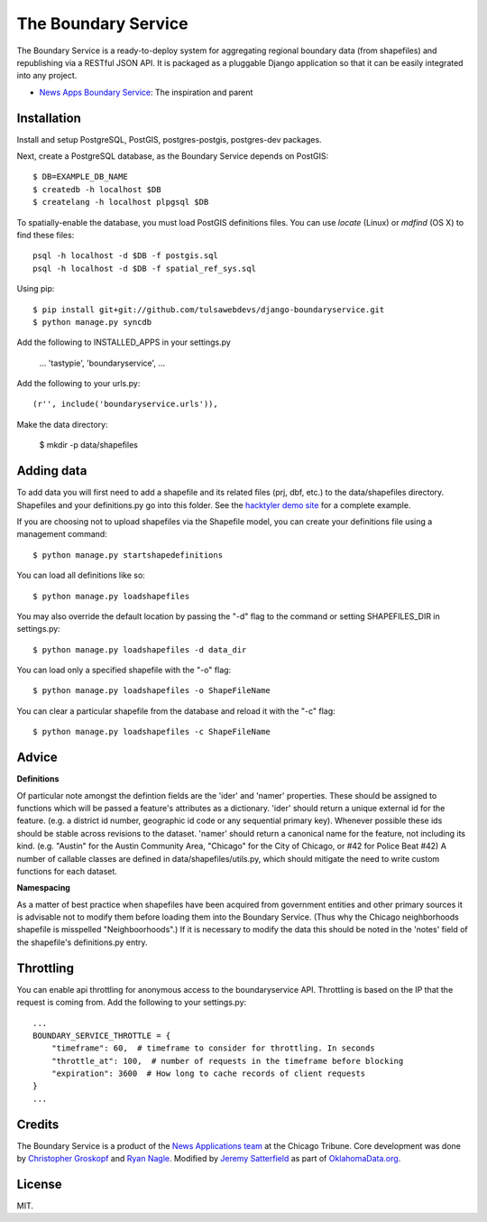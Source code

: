=============================
The Boundary Service
=============================

The Boundary Service is a ready-to-deploy system for aggregating regional boundary data (from shapefiles) and republishing via a RESTful JSON API. It is packaged as a pluggable Django application so that it can be easily integrated into any project.

* `News Apps Boundary Service <https://github.com/newsapps/django-boundaryservice>`_: The inspiration and parent

Installation
============

Install and setup PostgreSQL, PostGIS, postgres-postgis, postgres-dev packages.

Next, create a PostgreSQL database, as the Boundary Service depends on PostGIS::
    
    $ DB=EXAMPLE_DB_NAME
    $ createdb -h localhost $DB
    $ createlang -h localhost plpgsql $DB

To spatially-enable the database, you must load PostGIS definitions files. You can use `locate` (Linux) or `mdfind` (OS X) to find these files::

    psql -h localhost -d $DB -f postgis.sql
    psql -h localhost -d $DB -f spatial_ref_sys.sql

Using pip::

    $ pip install git+git://github.com/tulsawebdevs/django-boundaryservice.git
    $ python manage.py syncdb

Add the following to INSTALLED_APPS in your settings.py

    ...
    'tastypie',
    'boundaryservice',
    ...

Add the following to your urls.py::

    (r'', include('boundaryservice.urls')),

Make the data directory:

    $ mkdir -p data/shapefiles

Adding data
===========

To add data you will first need to add a shapefile and its related files (prj, dbf, etc.) to the data/shapefiles directory. Shapefiles and your definitions.py go into this folder. See the `hacktyler demo site <https://github.com/hacktyler/hacktyler-boundaryservice>`_ for a complete example. 

If you are choosing not to upload shapefiles via the Shapefile model, you can create your definitions file using a management command::

    $ python manage.py startshapedefinitions

You can load all definitions like so::

    $ python manage.py loadshapefiles

You may also override the default location by passing the "-d" flag to the command or setting SHAPEFILES_DIR in settings.py::

    $ python manage.py loadshapefiles -d data_dir

You can load only a specified shapefile with the "-o" flag::

    $ python manage.py loadshapefiles -o ShapeFileName

You can clear a particular shapefile from the database and reload it with the "-c" flag::

    $ python manage.py loadshapefiles -c ShapeFileName

Advice
======

**Definitions**

Of particular note amongst the defintion fields are the 'ider' and 'namer' properties. These should be assigned to functions which will be passed a feature's attributes as a dictionary. 'ider' should return a unique external id for the feature. (e.g. a district id number, geographic id code or any sequential primary key). Whenever possible these ids should be stable across revisions to the dataset. 'namer' should return a canonical name for the feature, not including its kind. (e.g. "Austin" for the Austin Community Area, "Chicago" for the City of Chicago, or #42 for Police Beat #42) A number of callable classes are defined in data/shapefiles/utils.py, which should mitigate the need to write custom functions for each dataset. 

**Namespacing**

As a matter of best practice when shapefiles have been acquired from government entities and other primary sources it is advisable not to modify them before loading them into the Boundary Service. (Thus why the Chicago neighborhoods shapefile is misspelled "Neighboorhoods".) If it is necessary to modify the data this should be noted in the 'notes' field of the shapefile's definitions.py entry.

Throttling
==========

You can enable api throttling for anonymous access to the boundaryservice API. Throttling is based on the IP that the request is coming from. Add the following to your settings.py::

    ...
    BOUNDARY_SERVICE_THROTTLE = {
        "timeframe": 60,  # timeframe to consider for throttling. In seconds
        "throttle_at": 100,  # number of requests in the timeframe before blocking
        "expiration": 3600  # How long to cache records of client requests
    }
    ...


Credits
=======

The Boundary Service is a product of the `News Applications team <http://blog.apps.chicagotribune.com>`_ at the Chicago Tribune. Core development was done by `Christopher Groskopf <http://twitter.com/onyxfish>`_ and `Ryan Nagle <http://twitter.com/ryannagle>`_. Modified by `Jeremy Satterfield <https://plus.google.com/103708024549095350813/about>`_ as part of `OklahomaData.org <http://www.oklahomadata.org>`_.

License
=======

MIT.
